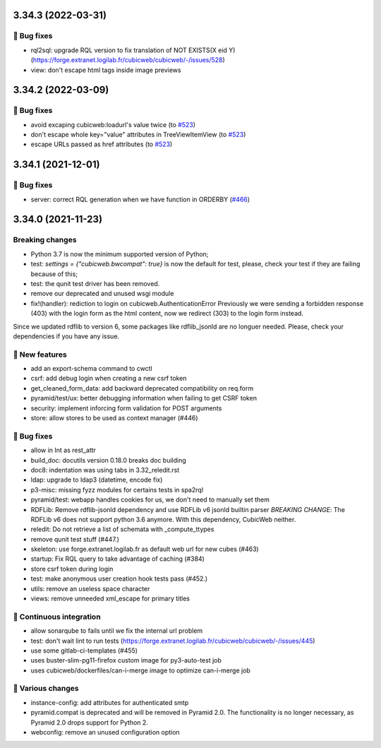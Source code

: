 3.34.3 (2022-03-31)
===================
👷 Bug fixes
-----------

- rql2sql: upgrade RQL version to fix translation of NOT EXISTS(X eid Y) (https://forge.extranet.logilab.fr/cubicweb/cubicweb/-/issues/528)
- view: don't escape html tags inside image previews

3.34.2 (2022-03-09)
===================
👷 Bug fixes
-----------

- avoid excaping cubicweb:loadurl's value twice (to `#523 <https://forge.extranet.logilab.fr/cubicweb/cubicweb/-/issues/523>`_)
- don't escape whole key="value" attributes in TreeViewItemView (to `#523 <https://forge.extranet.logilab.fr/cubicweb/cubicweb/-/issues/523>`_)
- escape URLs passed as href attributes (to `#523 <https://forge.extranet.logilab.fr/cubicweb/cubicweb/-/issues/523>`_)

3.34.1 (2021-12-01)
===================
👷 Bug fixes
------------

- server: correct RQL generation when we have function in ORDERBY (`#466 <https://forge.extranet.logilab.fr/cubicweb/cubicweb/-/issues/466>`_)

3.34.0 (2021-11-23)
===================
Breaking changes
----------------

- Python 3.7 is now the minimum supported version of Python;
- test: `settings = {"cubicweb.bwcompat": true}` is now the default for test,
  please, check your test if they are failing because of this;
- test: the qunit test driver has been removed.
- remove our deprecated and unused wsgi module
- fix!(handler): rediction to login on cubicweb.AuthenticationError
  Previously we were sending a forbidden response (403) with the login form as
  the html content, now we redirect (303) to the login form instead.

Since we updated rdflib to version 6, some packages like rdflib_jsonld
are no longuer needed. Please, check your dependencies if you have any issue.

🎉 New features
---------------

- add an export-schema command to cwctl
- csrf: add debug login when creating a new csrf token
- get_cleaned_form_data: add backward deprecated compatibility on req.form
- pyramid/test/ux: better debugging information when failing to get CSRF token
- security: implement inforcing form validation for POST arguments
- store: allow stores to be used as context manager (#446)

👷 Bug fixes
------------

- allow in Int as rest_attr
- build_doc: docutils version 0.18.0 breaks doc building
- doc8: indentation was using tabs in 3.32_reledit.rst
- ldap: upgrade to ldap3 (datetime, encode fix)
- p3-misc: missing fyzz modules for certains tests in spa2rql
- pyramid/test: webapp handles cookies for us, we don't need to manually set them
- RDFLib: Remove rdflib-jsonld dependency and use RDFLib v6 jsonld builtin parser
  *BREAKING CHANGE*: The RDFLib v6 does not support python 3.6 anymore. With this dependency, CubicWeb neither.
- reledit: Do not retrieve a list of schemata with _compute_ttypes
- remove qunit test stuff (#447.)
- skeleton: use forge.extranet.logilab.fr as default web url for new cubes (#463)
- startup: Fix RQL query to take advantage of caching (#384)
- store csrf token during login
- test: make anonymous user creation hook tests pass (#452.)
- utils: remove an useless space character
- views: remove unneeded xml_escape for primary titles

🤖 Continuous integration
-------------------------

- allow sonarqube to fails until we fix the internal url problem
- test: don't wait lint to run tests (https://forge.extranet.logilab.fr/cubicweb/cubicweb/-/issues/445)
- use some gitlab-ci-templates (#455)
- uses buster-slim-pg11-firefox custom image for py3-auto-test job
- uses cubicweb/dockerfiles/can-i-merge image to optimize can-i-merge job

🤷 Various changes
------------------

- instance-config: add attributes for authenticated smtp
- pyramid.compat is deprecated and will be removed in Pyramid 2.0. The functionality is no longer necessary, as Pyramid 2.0 drops support for Python 2.
- webconfig: remove an unused configuration option
